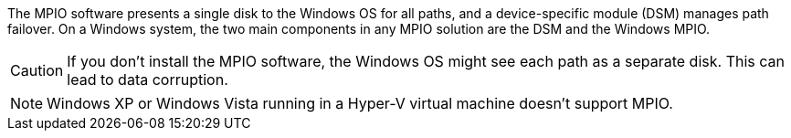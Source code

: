 The MPIO software presents a single disk to the Windows OS for all paths, and a device-specific module (DSM) manages path failover. On a Windows system, the two main components in any MPIO solution are the DSM and the Windows MPIO.

CAUTION: If you don't install the MPIO software, the Windows OS might see each path as a separate disk. This can lead to data corruption. 

NOTE: Windows XP or Windows Vista running in a Hyper-V virtual machine doesn't support MPIO.